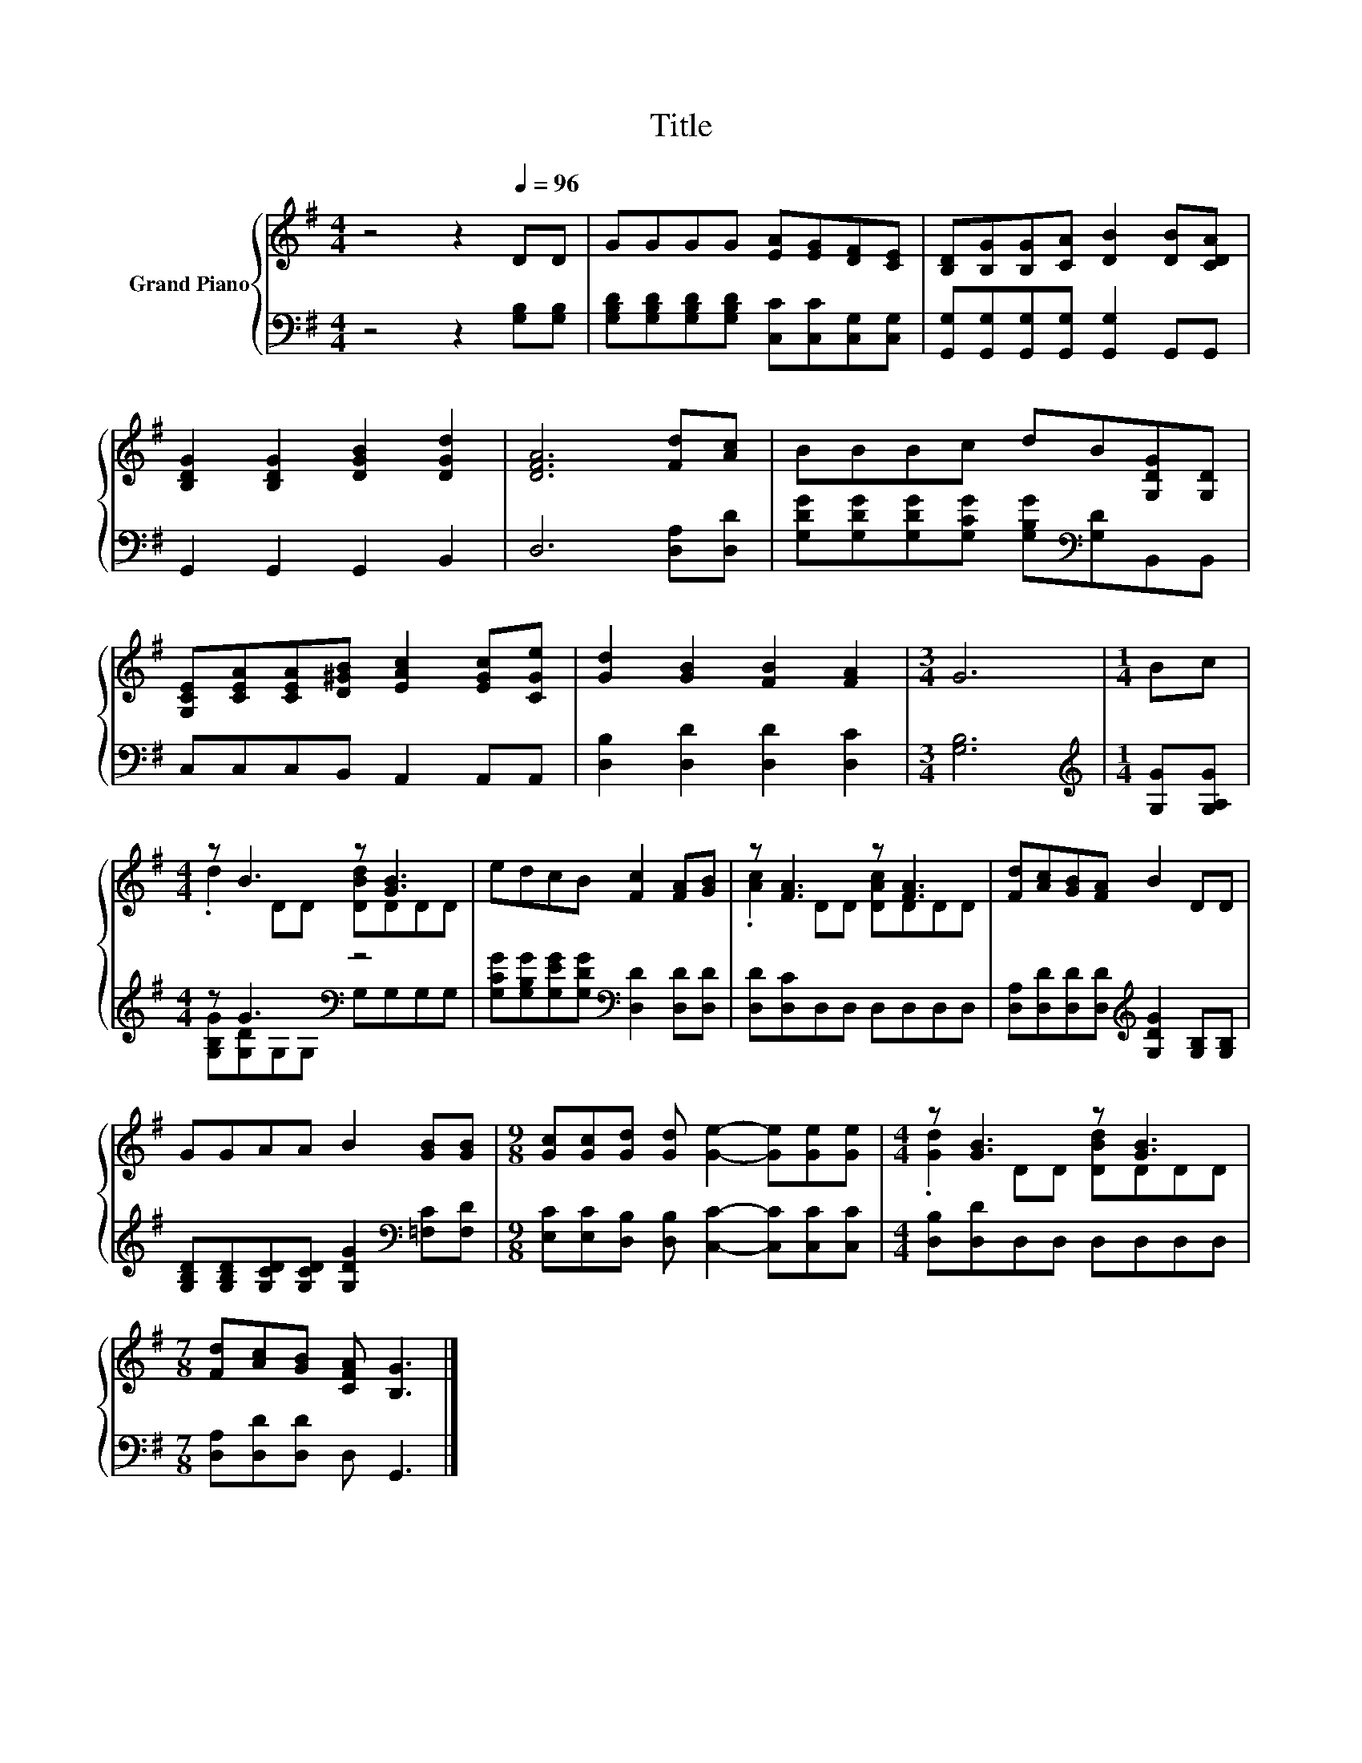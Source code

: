 X:1
T:Title
%%score { ( 1 3 ) | ( 2 4 ) }
L:1/8
M:4/4
K:G
V:1 treble nm="Grand Piano"
V:3 treble 
V:2 bass 
V:4 bass 
V:1
 z4 z2[Q:1/4=96] DD | GGGG [EA][EG][DF][CE] | [B,D][B,G][B,G][CA] [DB]2 [DB][CDA] | %3
 [B,DG]2 [B,DG]2 [DGB]2 [DGd]2 | [DFA]6 [Fd][Ac] | BBBc dB[G,DG][G,D] | %6
 [G,CE][CEA][CEA][D^GB] [EAc]2 [EGc][CGe] | [Gd]2 [GB]2 [FB]2 [FA]2 |[M:3/4] G6 |[M:1/4] Bc | %10
[M:4/4] z B3 z [GB]3 | edcB [Fc]2 [FA][GB] | z [FA]3 z [FA]3 | [Fd][Ac][GB][FA] B2 DD | %14
 GGAA B2 [GB][GB] |[M:9/8] [Gc][Gc][Gd] [Gd] [Ge]2- [Ge][Ge][Ge] |[M:4/4] z [GB]3 z [GB]3 | %17
[M:7/8] [Fd][Ac][GB] [CFA] [B,G]3 |] %18
V:2
 z4 z2 [G,B,][G,B,] | [G,B,D][G,B,D][G,B,D][G,B,D] [C,C][C,C][C,G,][C,G,] | %2
 [G,,G,][G,,G,][G,,G,][G,,G,] [G,,G,]2 G,,G,, | G,,2 G,,2 G,,2 B,,2 | D,6 [D,A,][D,D] | %5
 [G,DG][G,DG][G,DG][G,CG] [G,B,G][K:bass][G,D]B,,B,, | C,C,C,B,, A,,2 A,,A,, | %7
 [D,B,]2 [D,D]2 [D,D]2 [D,C]2 |[M:3/4] [G,B,]6 |[M:1/4][K:treble] [G,G][G,A,G] | %10
[M:4/4] z G3[K:bass] z4 | [G,CG][G,B,G][G,EG][G,DG][K:bass] [D,D]2 [D,D][D,D] | %12
 [D,D][D,C]D,D, D,D,D,D, | [D,A,][D,D][D,D][D,D][K:treble] [G,DG]2 [G,B,][G,B,] | %14
 [G,B,D][G,B,D][G,CD][G,CD] [G,DG]2[K:bass] [=F,C][F,D] | %15
[M:9/8] [E,C][E,C][D,B,] [D,B,] [C,C]2- [C,C][C,C][C,C] |[M:4/4] [D,B,][D,D]D,D, D,D,D,D, | %17
[M:7/8] [D,A,][D,D][D,D] D, G,,3 |] %18
V:3
 x8 | x8 | x8 | x8 | x8 | x8 | x8 | x8 |[M:3/4] x6 |[M:1/4] x2 |[M:4/4] .d2 DD [DBd]DDD | x8 | %12
 .[Ac]2 DD [DAc]DDD | x8 | x8 |[M:9/8] x9 |[M:4/4] .[Gd]2 DD [DBd]DDD |[M:7/8] x7 |] %18
V:4
 x8 | x8 | x8 | x8 | x8 | x5[K:bass] x3 | x8 | x8 |[M:3/4] x6 |[M:1/4][K:treble] x2 | %10
[M:4/4] [G,B,G][G,D]G,[K:bass]G, G,G,G,G, | x4[K:bass] x4 | x8 | x4[K:treble] x4 | x6[K:bass] x2 | %15
[M:9/8] x9 |[M:4/4] x8 |[M:7/8] x7 |] %18

